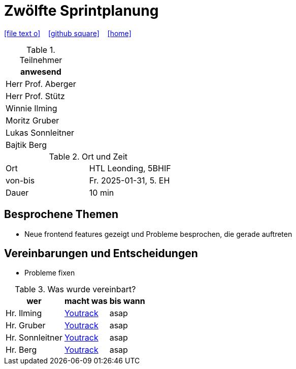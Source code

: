 = Zwölfte Sprintplanung
ifndef::imagesdir[:imagesdir: images]
:icons: font
//:sectnums:    // Nummerierung der Überschriften / section numbering
//:toc: left

//Need this blank line after ifdef, don't know why...
ifdef::backend-html5[]

// https://fontawesome.com/v4.7.0/icons/
icon:file-text-o[link=https://raw.githubusercontent.com/2324-4bhif-syp/2324-4bhif-syp-project-kurstermine/main/asciidocs/docs/mom/{docname}.adoc] ‏ ‏ ‎
icon:github-square[link=https://github.com/2324-4bhif-syp/2324-4bhif-syp-project-kurstermine] ‏ ‏ ‎
icon:home[link=https://htl-leonding.github.io/]
endif::backend-html5[]

.Teilnehmer
|===
|anwesend

|Herr Prof. Aberger

|Herr Prof. Stütz

|Winnie Ilming

|Moritz Gruber

|Lukas Sonnleitner

|Bajtik Berg
|===

.Ort und Zeit
[cols=2*]
|===
|Ort
|HTL Leonding, 5BHIF

|von-bis
|Fr. 2025-01-31, 5. EH
|Dauer
|10 min
|===

== Besprochene Themen
* Neue frontend features gezeigt und Probleme besprochen, die gerade auftreten

== Vereinbarungen und Entscheidungen
* Probleme fixen

.Was wurde vereinbart?
[%autowidth]
|===
|wer |macht was |bis wann

| Hr. Ilming
a| link:https://vm81.htl-leonding.ac.at/agiles/99-373/current[Youtrack]
| asap

| Hr. Gruber
a| link:https://vm81.htl-leonding.ac.at/agiles/99-373/current[Youtrack]
| asap

| Hr. Sonnleitner
a| link:https://vm81.htl-leonding.ac.at/agiles/99-373/current[Youtrack]
| asap

| Hr. Berg
a| link:https://vm81.htl-leonding.ac.at/agiles/99-373/current[Youtrack]
| asap

|===

